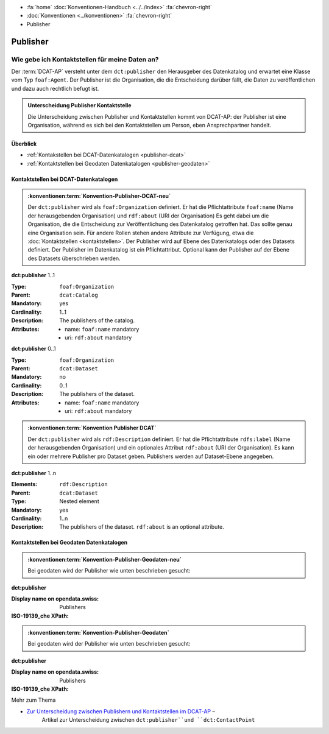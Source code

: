 .. container:: custom-breadcrumbs

   - :fa:`home` :doc:`Konventionen-Handbuch <../../index>` :fa:`chevron-right`
   - :doc:`Konventionen <../konventionen>` :fa:`chevron-right`
   - Publisher

*************************
Publisher
*************************

Wie gebe ich Kontaktstellen für meine Daten an?
==========================================================

.. container:: Intro

   Der :term:`DCAT-AP` versteht unter dem ``dct:publisher`` den Herausgeber des Datenkatalog und
   erwartet eine Klasse vom Typ ``foaf:Agent``.
   Der Publisher ist die Organisation, die
   die Entscheidung darüber fällt, die Daten zu veröffentlichen und dazu auch rechtlich befugt ist.

.. admonition:: Unterscheidung Publisher Kontaktstelle
   :class: general

   Die Unterscheidung zwischen Publisher und Kontaktstellen kommt von DCAT-AP: der Publisher ist eine
   Organisation, während es sich bei den Kontaktstellen um Person, eben Ansprechpartner handelt.

Überblick
-------------------------------------------

- :ref:`Kontakstellen bei DCAT-Datenkatalogen <publisher-dcat>`
- :ref:`Kontaktstellen bei Geodaten Datenkatalogen <publisher-geodaten>`

.. _kontaktstellen-dcat:

Kontaktstellen bei DCAT-Datenkatalogen
-----------------------------------------------

.. admonition:: :konventionen:term:`Konvention-Publisher-DCAT-neu`
   :class: konvention

   Der ``dct:publisher`` wird als ``foaf:Organization`` definiert. Er hat die Pflichtattribute
   ``foaf:name`` (Name der herausgebenden Organisation) und ``rdf:about`` (URI der Organisation)
   Es geht dabei um die Organisation, die die Entscheidung zur Veröffentlichung des Datenkatalog
   getroffen hat. Das sollte genau eine Organisation sein. Für andere Rollen stehen andere
   Attribute zur Verfügung, etwa die :doc:`Kontaktstellen <kontaktstellen>`.
   Der Publisher wird auf Ebene des
   Datenkatalogs oder des Datasets definiert. Der Publisher im Datenkatalog ist ein Pflichtattribut.
   Optional kann der Publisher auf der Ebene des Datasets überschrieben werden.

.. container:: attribute

    **dct:publisher** 1..1

    :Type: ``foaf:Organization``
    :Parent: ``dcat:Catalog``
    :Mandatory: yes
    :Cardinality: 1..1
    :Description: The publishers of the catalog.
    :Attributes: - name: ``foaf:name`` mandatory
                 - uri: ``rdf:about`` mandatory

    **dct:publisher** 0..1

    :Type: ``foaf:Organization``
    :Parent: ``dcat:Dataset``
    :Mandatory: no
    :Cardinality: 0..1
    :Description: The publishers of the dataset.
    :Attributes: - name: ``foaf:name`` mandatory
                 - uri: ``rdf:about`` mandatory


    .. code-block:: xml
       :caption: dct:publisher

         <dct:publisher>
            <foaf:Organization rdf:about="https://uri-to-the-publisher">
               <foaf:name>Bundesamt für Landestopografie swisstopo</foaf:name>
            </foaf:Organization>
         </dct:publisher>

.. code-block:: xml
   :caption: Publisher im Datenkatalog

   <?xml version="1.0" encoding="utf-8"?>
   <rdf:RDF
     xmlns:rdf="http://www.w3.org/1999/02/22-rdf-syntax-ns#"
     xmlns:dcat="http://www.w3.org/ns/dcat#"
     xmlns:dct="http://purl.org/dc/terms/"
     xmlns:foaf="http://xmlns.com/foaf/0.1/"
   >
      <dcat:Catalog rdf:about="https://uri-to-the-catalog">
         <dct:publisher>
            <foaf:Organization rdf:about="https://www.swisstopo.admin.ch">
               <foaf:name>Bundesamt für Landestopografie swisstopo</foaf:name>
            </foaf:Organization>
         </dct:publisher>
         <dct:publisher>
            <foaf:Organization rdf:about="https://www.swisstopo.admin.ch/some-suborganisation">
               <foaf:name>Some suborganization</foaf:name>
            </foaf:Organization>
         </dct:publisher>
         <dcat:dataset>
            <dcat:Dataset rdf:about="https://uri-to-the-dataset-1">
               <dct:publisher rdf:resource="https://www.swisstopo.admin.ch/some-suborganisation"></dct:publisher>
            </dcat:Dataset>
         </dcat:dataset>
      </dcat:Catalog>
   </rdf:RDF>

.. code-block:: turtle
   :caption: Publisher im Datenkatalog in Turtle

    @prefix dcat: <http://www.w3.org/ns/dcat#> .
    @prefix dc: <http://purl.org/dc/terms/> .
    @prefix foaf: <http://xmlns.com/foaf/0.1/> .

    <https://uri-to-the-catalog>
      a dcat:Catalog ;
      dc:publisher <https://www.swisstopo.admin.ch>, <https://www.swisstopo.admin.ch/some-suborganisation> ;
      dcat:dataset <https://uri-to-the-dataset-1> .

    <https://www.swisstopo.admin.ch>
      a foaf:Organization ;
      foaf:name "Bundesamt für Landestopografie swisstopo" .

    <https://www.swisstopo.admin.ch/some-suborganisation>
      a foaf:Organization ;
      foaf:name "Some suborganization" .

    <https://uri-to-the-dataset-1>
      a dcat:Dataset ;
      dc:publisher <https://www.swisstopo.admin.ch/some-suborganisation> .

.. admonition:: :konventionen:term:`Konvention Publisher DCAT`
   :class: konvention

   Der ``dct:publisher`` wird als ``rdf:Description`` definiert. Er hat die Pflichtattribute
   ``rdfs:label`` (Name der herausgebenden Organisation) und ein optionales Attribut
   ``rdf:about`` (URI der Organisation). Es kann ein oder mehrere Publisher pro Dataset geben.
   Publishers werden auf Dataset-Ebene angegeben.

.. container:: attribute

    **dct:publisher** 1..n

    :Elements: ``rdf:Description``
    :Parent: ``dcat:Dataset``
    :Type: Nested element
    :Mandatory: yes
    :Cardinality: 1..n
    :Description: The publishers of the dataset.
                  ``rdf:about`` is an optional attribute.

    .. code-block:: xml
       :caption: dct:publisher

       <dct:publisher rdf="publisher-uri">
           <foaf:Description rdf:about="https://www.bafu.admin.ch/">
               <rdfs:label>Bundesamt für Landestopografie swisstopo</rdfs:label>
           </rdf:Description>
       </dct:publisher>

.. _kontaktstellen-geodaten:

Kontaktstellen bei  Geodaten Datenkatalogen
-----------------------------------------------

.. admonition:: :konventionen:term:`Konvention-Publisher-Geodaten-neu`
   :class: konvention

   Bei geodaten wird der Publisher wie unten beschrieben gesucht:

.. container:: attribute

    **dct:publisher**

    :Display name on opendata.swiss: Publishers
    :ISO-19139_che XPath:

    .. code-block:: xml
        :caption: Es wird erwartet, dass gmd:LocalisedCharacterString oder ein gmd:LocalisedCharacterString gesetzt ist

        //gmd:contact//gmd:pointOfContact//gmd:CI_ResponsibleParty//gmd:organisationName/


    .. code-block:: xml
       :caption: Example of getting dct:publisher: codeListValue="pointOfContact" is detected,

       <gmd:contact xmlns:che="http://www.geocat.ch/2008/che" xmlns:gco="http://www.isotc211.org/2005/gco" xmlns:gmx="http://www.isotc211.org/2005/gmx" xmlns:gts="http://www.isotc211.org/2005/gts" xmlns:srv="http://www.isotc211.org/2005/srv" xmlns:gml="http://www.opengis.net/gml" xmlns:xlink="http://www.w3.org/1999/xlink" xmlns:geonet="http://www.fao.org/geonetwork">
          <gmd:CI_ResponsibleParty>
             <gmd:organisationName xsi:type="gmd:PT_FreeText_PropertyType">
                <gco:CharacterString>Amt für Landschaft und Natur - Fachstelle Bodenschutz</gco:CharacterString>
                   <gmd:PT_FreeText>
                      <gmd:textGroup>
                         <gmd:LocalisedCharacterString locale="#DE">Amt für Landschaft und Natur - Fachstelle Bodenschutz</gmd:LocalisedCharacterString>
                      </gmd:textGroup>
                   </gmd:PT_FreeText>
             </gmd:organisationName>
          </gmd:CI_ResponsibleParty>
       </gmd:contact>

.. admonition:: :konventionen:term:`Konvention-Publisher-Geodaten`
   :class: konvention

   Bei geodaten wird der Publisher wie unten beschrieben gesucht:

.. container:: attribute

    **dct:publisher**

    :Display name on opendata.swiss: Publishers
    :ISO-19139_che XPath:

    .. code-block:: xml
        :caption: The first one is taken in the following order:

        //gmd:identificationInfo//gmd:pointOfContact[.//gmd:CI_RoleCode/@codeListValue = "publisher"]//gmd:organisationName/gco:CharacterString
        //gmd:identificationInfo//gmd:pointOfContact[.//gmd:CI_RoleCode/@codeListValue = "owner"]//gmd:organisationName/gco:CharacterString
        //gmd:identificationInfo//gmd:pointOfContact[.//gmd:CI_RoleCode/@codeListValue = "pointOfContact"]//gmd:organisationName/gco:CharacterString
        //gmd:identificationInfo//gmd:pointOfContact[.//gmd:CI_RoleCode/@codeListValue = "distributor"]//gmd:organisationName/gco:CharacterString
        //gmd:identificationInfo//gmd:pointOfContact[.//gmd:CI_RoleCode/@codeListValue = "custodian"]//gmd:organisationName/gco:CharacterString
        //gmd:contact//che:CHE_CI_ResponsibleParty//gmd:organisationName/gco:CharacterString

    .. code-block:: xml
       :caption: Example of getting dct:publisher: codeListValue="pointOfContact" is detected,

        <gmd:pointOfContact xlink:show="embed">
           <che:CHE_CI_ResponsibleParty xmlns:geonet="http://www.fao.org/geonetwork" gco:isoType="gmd:CI_ResponsibleParty">
              <gmd:organisationName xsi:type="gmd:PT_FreeText_PropertyType">...</gmd:organisationName>
              <gmd:positionName xsi:type="gmd:PT_FreeText_PropertyType">...</gmd:positionName>
              <gmd:contactInfo>
                 <gmd:CI_Contact>
                    <gmd:phone>...</gmd:phone>
                    <gmd:address>...</gmd:address>
                    <gmd:onlineResource>...</gmd:onlineResource>
                 </gmd:CI_Contact>
              </gmd:contactInfo>
              <gmd:role>
                 <gmd:CI_RoleCode codeList="http://www.isotc211.org/2005/resources/codeList.xml#CI_RoleCode" codeListValue="pointOfContact"/>
              </gmd:role>
              <che:individualLastName>...</che:individualLastName>
              <che:organisationAcronym xsi:type="gmd:PT_FreeText_PropertyType">...</che:organisationAcronym>
           </che:CHE_CI_ResponsibleParty>
        </gmd:pointOfContact>

.. container:: materialien

   Mehr zum Thema

- `Zur Unterscheidung zwischen Publishern und Kontaktstellen im DCAT-AP <https://joinup.ec.europa.eu/release/how-are-publisher-and-contact-point-modelled>`__ –
   Artikel zur Unterscheidung zwischen ``dct:publisher``und ``dct:ContactPoint``


